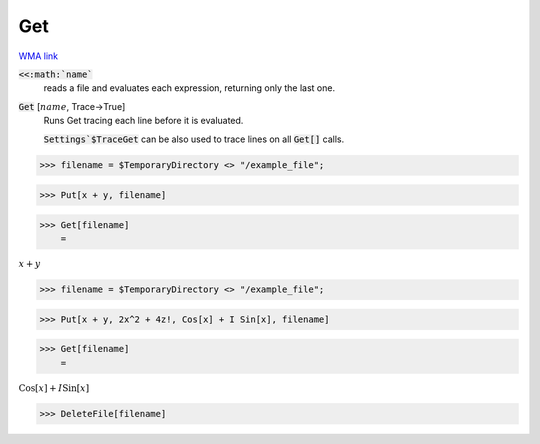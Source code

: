 Get
===

`WMA link <https://reference.wolfram.com/language/ref/Get.html>`_


:code:`<<:math:`name``
    reads a file and evaluates each expression, returning only the last one.

:code:`Get` [:math:`name`, Trace->True]
    Runs Get tracing each line before it is evaluated.
    
    :code:`Settings`$TraceGet`  can be also used to trace lines on all :code:`Get[]`  calls.





>>> filename = $TemporaryDirectory <> "/example_file";


>>> Put[x + y, filename]


>>> Get[filename]
    =

:math:`x+y`


>>> filename = $TemporaryDirectory <> "/example_file";


>>> Put[x + y, 2x^2 + 4z!, Cos[x] + I Sin[x], filename]


>>> Get[filename]
    =

:math:`\text{Cos}\left[x\right]+I \text{Sin}\left[x\right]`


>>> DeleteFile[filename]


